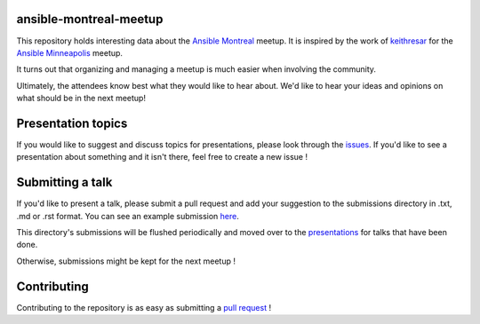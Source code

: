 ansible-montreal-meetup
=======================

This repository holds interesting data about the `Ansible Montreal`_ meetup.
It is inspired by the work of `keithresar`_ for the `Ansible Minneapolis`_
meetup.

It turns out that organizing and managing a meetup is much easier when involving
the community.

Ultimately, the attendees know best what they would like to hear about.
We'd like to hear your ideas and opinions on what should be in the next meetup!

.. _Ansible Montreal: https://www.meetup.com/Ansible-Montreal/
.. _keithresar: https://github.com/keithresar
.. _Ansible Minneapolis: https://github.com/keithresar/ansible-minneapolis-meetup-topics

Presentation topics
===================

If you would like to suggest and discuss topics for presentations, please look
through the issues_.
If you'd like to see a presentation about something and it isn't there, feel
free to create a new issue !

.. _issues: https://github.com/ansible-community/ansible-montreal-meetup/issues

Submitting a talk
=================

If you'd like to present a talk, please submit a pull request and add your
suggestion to the submissions directory in .txt, .md or .rst format. You can
see an example submission here_.

This directory's submissions will be flushed periodically and moved over to the
presentations_ for talks that have been done.

Otherwise, submissions might be kept for the next meetup !

.. _here: https://github.com/ansible-community/ansible-montreal-meetup/blob/master/submissions/example.md
.. _presentations: https://github.com/ansible-community/ansible-montreal-meetup/tree/master/presentations

Contributing
============

Contributing to the repository is as easy as submitting a `pull request`_ !

.. _pull request: https://github.com/ansible-community/ansible-montreal-meetup/pulls
